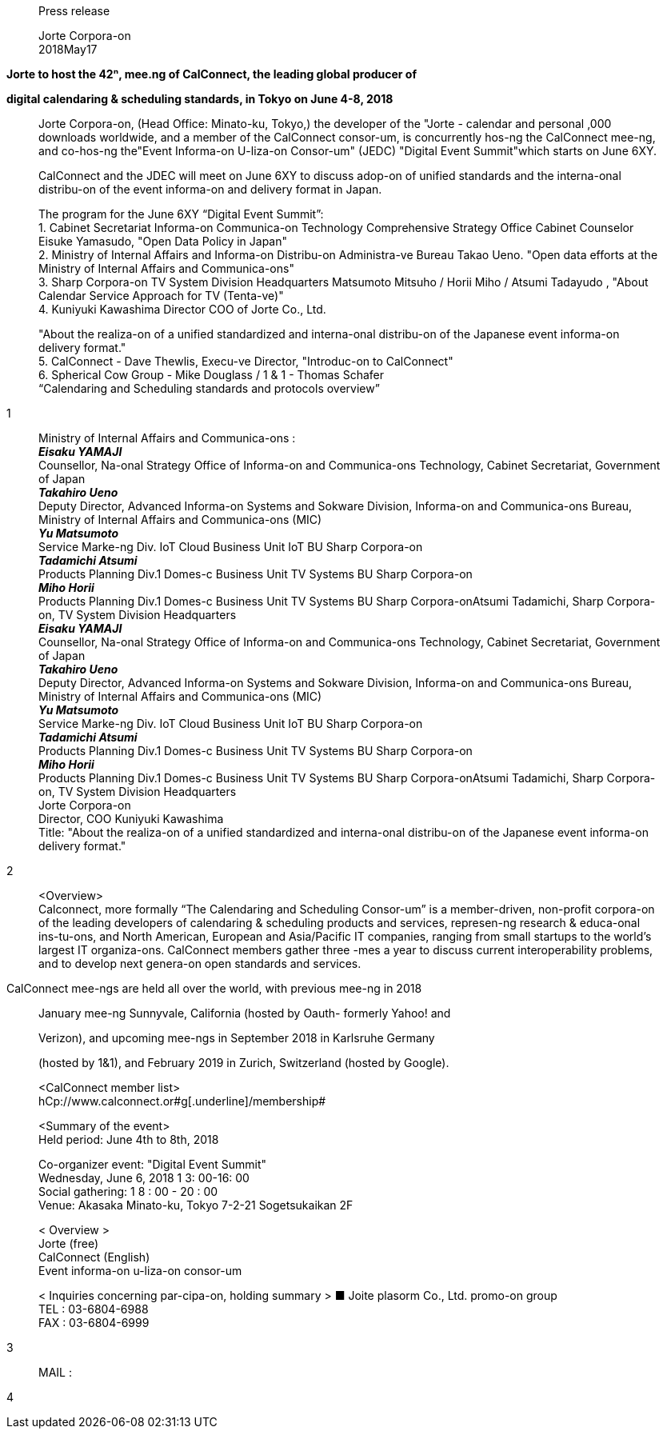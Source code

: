 ____
Press release

Jorte Corpora-on +
2018May17
____

*Jorte to host the 42ⁿ, mee.ng of CalConnect, the leading global
producer of*

*digital calendaring & scheduling standards, in Tokyo on June 4-8, 2018*

____
Jorte Corpora-on, (Head Office: Minato-ku, Tokyo,) the developer of the
"Jorte - calendar and personal ,000 downloads worldwide, and a member of
the CalConnect consor-um, is concurrently hos-ng the CalConnect mee-ng,
and co-hos-ng the"Event Informa-on U-liza-on Consor-um" (JEDC) "Digital
Event Summit"which starts on June 6XY.

CalConnect and the JDEC will meet on June 6XY to discuss adop-on of
unified standards and the interna-onal distribu-on of the event
informa-on and delivery format in Japan.

The program for the June 6XY “Digital Event Summit”: +
1. Cabinet Secretariat Informa-on Communica-on Technology Comprehensive
Strategy Office Cabinet Counselor Eisuke Yamasudo, "Open Data Policy in
Japan" +
2. Ministry of Internal Affairs and Informa-on Distribu-on Administra-ve
Bureau Takao Ueno. "Open data efforts at the Ministry of Internal
Affairs and Communica-ons" +
3. Sharp Corpora-on TV System Division Headquarters Matsumoto Mitsuho /
Horii Miho / Atsumi Tadayudo , "About Calendar Service Approach for TV
(Tenta-ve)" +
4. Kuniyuki Kawashima Director COO of Jorte Co., Ltd.

"About the realiza-on of a unified standardized and interna-onal
distribu-on of the Japanese event informa-on delivery format." +
5. CalConnect - Dave Thewlis, Execu-ve Director, "Introduc-on to
CalConnect" +
6. Spherical Cow Group - Mike Douglass / 1 & 1 - Thomas Schafer +
“Calendaring and Scheduling standards and protocols overview”
____

1

____
Ministry of Internal Affairs and Communica-ons : +
*_Eisaku YAMAJI_* +
Counsellor, Na-onal Strategy Office of Informa-on and Communica-ons
Technology, Cabinet Secretariat, Government of Japan +
*_Takahiro Ueno_* +
Deputy Director, Advanced Informa-on Systems and Sokware Division,
Informa-on and Communica-ons Bureau, Ministry of Internal Affairs and
Communica-ons (MIC) +
*_Yu Matsumoto_* +
Service Marke-ng Div. IoT Cloud Business Unit IoT BU Sharp Corpora-on +
*_Tadamichi Atsumi_* +
Products Planning Div.1 Domes-c Business Unit TV Systems BU Sharp
Corpora-on +
*_Miho Horii_* +
Products Planning Div.1 Domes-c Business Unit TV Systems BU Sharp
Corpora-onAtsumi Tadamichi, Sharp Corpora-on, TV System Division
Headquarters +
*_Eisaku YAMAJI_* +
Counsellor, Na-onal Strategy Office of Informa-on and Communica-ons
Technology, Cabinet Secretariat, Government of Japan +
*_Takahiro Ueno_* +
Deputy Director, Advanced Informa-on Systems and Sokware Division,
Informa-on and Communica-ons Bureau, Ministry of Internal Affairs and
Communica-ons (MIC) +
*_Yu Matsumoto_* +
Service Marke-ng Div. IoT Cloud Business Unit IoT BU Sharp Corpora-on +
*_Tadamichi Atsumi_* +
Products Planning Div.1 Domes-c Business Unit TV Systems BU Sharp
Corpora-on +
*_Miho Horii_* +
Products Planning Div.1 Domes-c Business Unit TV Systems BU Sharp
Corpora-onAtsumi Tadamichi, Sharp Corpora-on, TV System Division
Headquarters +
Jorte Corpora-on +
Director, COO Kuniyuki Kawashima +
Title: "About the realiza-on of a unified standardized and interna-onal
distribu-on of the Japanese event informa-on delivery format."
____

2

____
<Overview> +
Calconnect, more formally “The Calendaring and Scheduling Consor-um” is
a member-driven, non-profit corpora-on of the leading developers of
calendaring & scheduling products and services, represen-ng research &
educa-onal ins-tu-ons, and North American, European and Asia/Pacific IT
companies, ranging from small startups to the world’s largest IT
organiza-ons. CalConnect members gather three -mes a year to discuss
current interoperability problems, and to develop next genera-on open
standards and services.
____

CalConnect mee-ngs are held all over the world, with previous mee-ng in
2018

____
January mee-ng Sunnyvale, California (hosted by Oauth- formerly Yahoo!
and

Verizon), and upcoming mee-ngs in September 2018 in Karlsruhe Germany

(hosted by 1&1), and February 2019 in Zurich, Switzerland (hosted by
Google).

<CalConnect member list> +
[.underline]#hCp://www.calconnect.or#g[.underline]#/membership#

<Summary of the event> +
Held period: June 4th to 8th, 2018

Co-organizer event: "Digital Event Summit" +
Wednesday, June 6, 2018 1 3: 00-16: 00 +
Social gathering: 1 8 : 00 - 20 : 00 +
Venue: Akasaka Minato-ku, Tokyo 7-2-21 Sogetsukaikan 2F

< Overview > +
Jorte (free) +
CalConnect (English) +
Event informa-on u-liza-on consor-um

< Inquiries concerning par-cipa-on, holding summary > ■ Joite plasorm
Co., Ltd. promo-on group +
TEL : 03-6804-6988 +
FAX : 03-6804-6999
____

3

____
MAIL :
____

4
